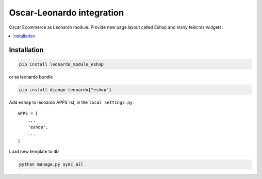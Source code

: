 
==========================
Oscar-Leonardo integration
==========================

Oscar Ecommerce as Leonardo module. Provide new page layout called Eshop and many feincms widgets.

.. contents::
    :local:

Installation
------------

.. code-block:: bash

    pip install leonardo_module_eshop

or as leonardo bundle

.. code-block:: bash

    pip install django-leonardo["eshop"]

Add ``eshop`` to leonardo APPS list, in the ``local_settings.py``::

    APPS = [
    	...
        'eshop',
        ...
    ]

Load new template to db

.. code-block:: bash

	python manage.py sync_all
